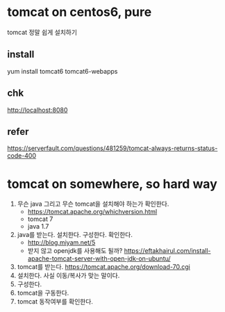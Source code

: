 * tomcat on centos6, pure

tomcat 정말 쉽게 설치하기

** install

yum install tomcat6 tomcat6-webapps

** chk

http://localhost:8080

** refer

https://serverfault.com/questions/481259/tomcat-always-returns-status-code-400

* tomcat on somewhere, so hard way

1. 무슨 java 그리고 무슨 tomcat을 설치해야 하는가 확인한다.
   - https://tomcat.apache.org/whichversion.html
   - tomcat 7
   - java 1.7
1. java를 받는다. 설치한다. 구성한다. 확인한다.
   - http://blog.miyam.net/5
   - 받지 않고 openjdk를 사용해도 될까?
     https://eftakhairul.com/install-apache-tomcat-server-with-open-jdk-on-ubuntu/
2. tomcat를 받는다. 
   https://tomcat.apache.org/download-70.cgi
3. 설치한다. 사실 이동/복사가 맞는 말이다.
4. 구성한다. 
5. tomcat을 구동한다.
6. tomcat 동작여부를 확인한다.
